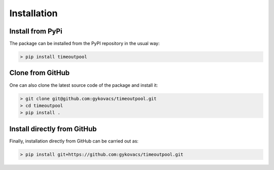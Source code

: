 Installation
************

Install from PyPi
^^^^^^^^^^^^^^^^^

The package can be installed from the PyPI repository in the usual way:

.. code-block:: bash

    > pip install timeoutpool

Clone from GitHub
^^^^^^^^^^^^^^^^^

One can also clone the latest source code of the package and install it:

.. code-block:: bash

    > git clone git@github.com:gykovacs/timeoutpool.git
    > cd timeoutpool
    > pip install .

Install directly from GitHub
^^^^^^^^^^^^^^^^^^^^^^^^^^^^

Finally, installation directly from GitHub can be carried out as:

.. code-block:: bash

    > pip install git+https://github.com:gykovacs/timeoutpool.git
